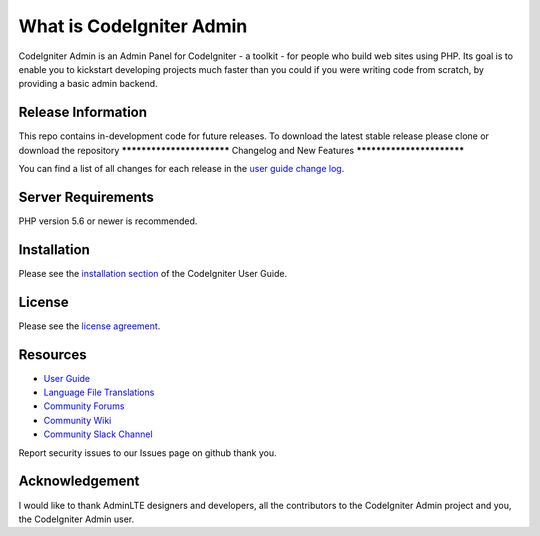 #########################
What is CodeIgniter Admin
#########################

CodeIgniter Admin is an Admin Panel for CodeIgniter - a toolkit - for people
who build web sites using PHP. Its goal is to enable you to kickstart developing projects
much faster than you could if you were writing code from scratch, by providing
a basic admin backend.

*******************
Release Information
*******************

This repo contains in-development code for future releases. To download the
latest stable release please clone or download the repository
**************************
Changelog and New Features
**************************

You can find a list of all changes for each release in the `user
guide change log <https://github.com/bcit-ci/CodeIgniter/blob/develop/user_guide_src/source/changelog.rst>`_.

*******************
Server Requirements
*******************

PHP version 5.6 or newer is recommended.

************
Installation
************

Please see the `installation section <https://codeigniter.com/user_guide/installation/index.html>`_
of the CodeIgniter User Guide.

*******
License
*******

Please see the `license
agreement <https://github.com/bcit-ci/CodeIgniter/blob/develop/user_guide_src/source/license.rst>`_.

*********
Resources
*********

-  `User Guide <https://codeigniter.com/docs>`_
-  `Language File Translations <https://github.com/bcit-ci/codeigniter3-translations>`_
-  `Community Forums <http://forum.codeigniter.com/>`_
-  `Community Wiki <https://github.com/bcit-ci/CodeIgniter/wiki>`_
-  `Community Slack Channel <https://codeigniterchat.slack.com>`_

Report security issues to our Issues page on github
thank you.

***************
Acknowledgement
***************

I would like to thank AdminLTE designers and developers, all the
contributors to the CodeIgniter Admin project and you, the CodeIgniter Admin user.
